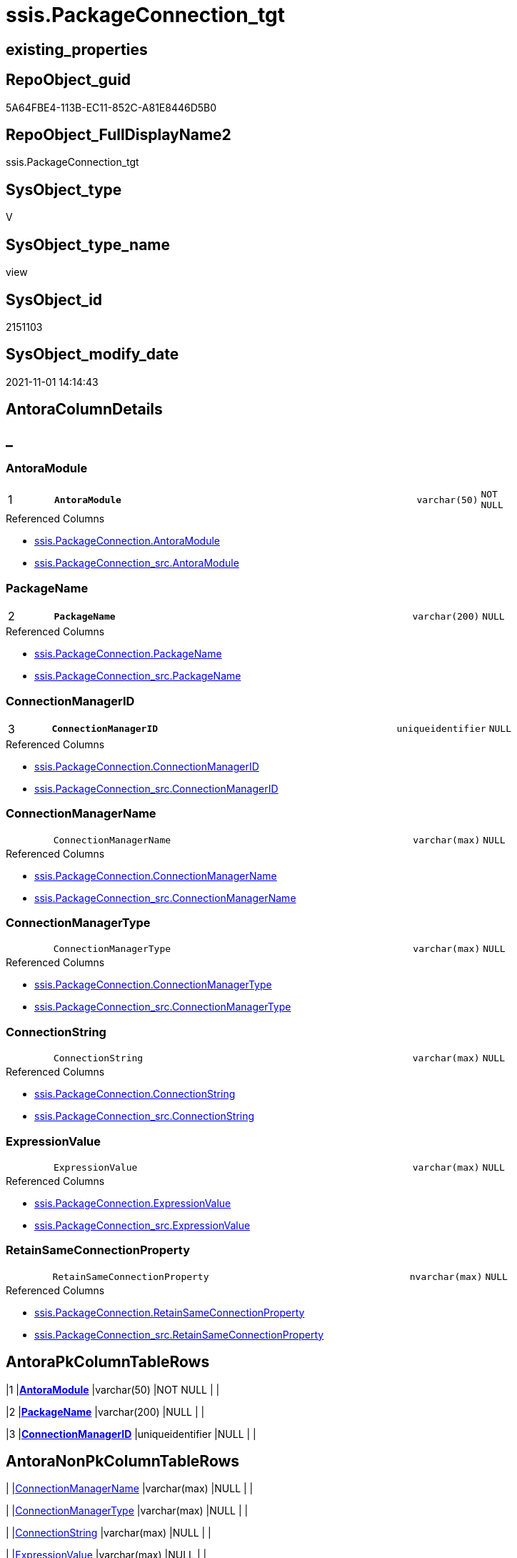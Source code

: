 // tag::HeaderFullDisplayName[]
= ssis.PackageConnection_tgt
// end::HeaderFullDisplayName[]

== existing_properties

// tag::existing_properties[]
:ExistsProperty--antorareferencedlist:
:ExistsProperty--antorareferencinglist:
:ExistsProperty--has_history:
:ExistsProperty--has_history_columns:
:ExistsProperty--is_persistence:
:ExistsProperty--is_persistence_check_duplicate_per_pk:
:ExistsProperty--is_persistence_check_for_empty_source:
:ExistsProperty--is_persistence_delete_changed:
:ExistsProperty--is_persistence_delete_missing:
:ExistsProperty--is_persistence_insert:
:ExistsProperty--is_persistence_truncate:
:ExistsProperty--is_persistence_update_changed:
:ExistsProperty--is_repo_managed:
:ExistsProperty--is_ssas:
:ExistsProperty--persistence_source_repoobject_fullname:
:ExistsProperty--persistence_source_repoobject_fullname2:
:ExistsProperty--persistence_source_repoobject_guid:
:ExistsProperty--persistence_source_repoobject_xref:
:ExistsProperty--pk_index_guid:
:ExistsProperty--pk_indexpatterncolumndatatype:
:ExistsProperty--pk_indexpatterncolumnname:
:ExistsProperty--referencedobjectlist:
:ExistsProperty--usp_persistence_repoobject_guid:
:ExistsProperty--sql_modules_definition:
:ExistsProperty--FK:
:ExistsProperty--AntoraIndexList:
:ExistsProperty--Columns:
// end::existing_properties[]

== RepoObject_guid

// tag::RepoObject_guid[]
5A64FBE4-113B-EC11-852C-A81E8446D5B0
// end::RepoObject_guid[]

== RepoObject_FullDisplayName2

// tag::RepoObject_FullDisplayName2[]
ssis.PackageConnection_tgt
// end::RepoObject_FullDisplayName2[]

== SysObject_type

// tag::SysObject_type[]
V 
// end::SysObject_type[]

== SysObject_type_name

// tag::SysObject_type_name[]
view
// end::SysObject_type_name[]

== SysObject_id

// tag::SysObject_id[]
2151103
// end::SysObject_id[]

== SysObject_modify_date

// tag::SysObject_modify_date[]
2021-11-01 14:14:43
// end::SysObject_modify_date[]

== AntoraColumnDetails

// tag::AntoraColumnDetails[]
[discrete]
== _


[#column-antoramodule]
=== AntoraModule

[cols="d,8m,m,m,m,d"]
|===
|1
|*AntoraModule*
|varchar(50)
|NOT NULL
|
|
|===

.Referenced Columns
--
* xref:ssis.packageconnection.adoc#column-antoramodule[+ssis.PackageConnection.AntoraModule+]
* xref:ssis.packageconnection_src.adoc#column-antoramodule[+ssis.PackageConnection_src.AntoraModule+]
--


[#column-packagename]
=== PackageName

[cols="d,8m,m,m,m,d"]
|===
|2
|*PackageName*
|varchar(200)
|NULL
|
|
|===

.Referenced Columns
--
* xref:ssis.packageconnection.adoc#column-packagename[+ssis.PackageConnection.PackageName+]
* xref:ssis.packageconnection_src.adoc#column-packagename[+ssis.PackageConnection_src.PackageName+]
--


[#column-connectionmanagerid]
=== ConnectionManagerID

[cols="d,8m,m,m,m,d"]
|===
|3
|*ConnectionManagerID*
|uniqueidentifier
|NULL
|
|
|===

.Referenced Columns
--
* xref:ssis.packageconnection.adoc#column-connectionmanagerid[+ssis.PackageConnection.ConnectionManagerID+]
* xref:ssis.packageconnection_src.adoc#column-connectionmanagerid[+ssis.PackageConnection_src.ConnectionManagerID+]
--


[#column-connectionmanagername]
=== ConnectionManagerName

[cols="d,8m,m,m,m,d"]
|===
|
|ConnectionManagerName
|varchar(max)
|NULL
|
|
|===

.Referenced Columns
--
* xref:ssis.packageconnection.adoc#column-connectionmanagername[+ssis.PackageConnection.ConnectionManagerName+]
* xref:ssis.packageconnection_src.adoc#column-connectionmanagername[+ssis.PackageConnection_src.ConnectionManagerName+]
--


[#column-connectionmanagertype]
=== ConnectionManagerType

[cols="d,8m,m,m,m,d"]
|===
|
|ConnectionManagerType
|varchar(max)
|NULL
|
|
|===

.Referenced Columns
--
* xref:ssis.packageconnection.adoc#column-connectionmanagertype[+ssis.PackageConnection.ConnectionManagerType+]
* xref:ssis.packageconnection_src.adoc#column-connectionmanagertype[+ssis.PackageConnection_src.ConnectionManagerType+]
--


[#column-connectionstring]
=== ConnectionString

[cols="d,8m,m,m,m,d"]
|===
|
|ConnectionString
|varchar(max)
|NULL
|
|
|===

.Referenced Columns
--
* xref:ssis.packageconnection.adoc#column-connectionstring[+ssis.PackageConnection.ConnectionString+]
* xref:ssis.packageconnection_src.adoc#column-connectionstring[+ssis.PackageConnection_src.ConnectionString+]
--


[#column-expressionvalue]
=== ExpressionValue

[cols="d,8m,m,m,m,d"]
|===
|
|ExpressionValue
|varchar(max)
|NULL
|
|
|===

.Referenced Columns
--
* xref:ssis.packageconnection.adoc#column-expressionvalue[+ssis.PackageConnection.ExpressionValue+]
* xref:ssis.packageconnection_src.adoc#column-expressionvalue[+ssis.PackageConnection_src.ExpressionValue+]
--


[#column-retainsameconnectionproperty]
=== RetainSameConnectionProperty

[cols="d,8m,m,m,m,d"]
|===
|
|RetainSameConnectionProperty
|nvarchar(max)
|NULL
|
|
|===

.Referenced Columns
--
* xref:ssis.packageconnection.adoc#column-retainsameconnectionproperty[+ssis.PackageConnection.RetainSameConnectionProperty+]
* xref:ssis.packageconnection_src.adoc#column-retainsameconnectionproperty[+ssis.PackageConnection_src.RetainSameConnectionProperty+]
--


// end::AntoraColumnDetails[]

== AntoraPkColumnTableRows

// tag::AntoraPkColumnTableRows[]
|1
|*<<column-antoramodule>>*
|varchar(50)
|NOT NULL
|
|

|2
|*<<column-packagename>>*
|varchar(200)
|NULL
|
|

|3
|*<<column-connectionmanagerid>>*
|uniqueidentifier
|NULL
|
|






// end::AntoraPkColumnTableRows[]

== AntoraNonPkColumnTableRows

// tag::AntoraNonPkColumnTableRows[]



|
|<<column-connectionmanagername>>
|varchar(max)
|NULL
|
|

|
|<<column-connectionmanagertype>>
|varchar(max)
|NULL
|
|

|
|<<column-connectionstring>>
|varchar(max)
|NULL
|
|

|
|<<column-expressionvalue>>
|varchar(max)
|NULL
|
|

|
|<<column-retainsameconnectionproperty>>
|nvarchar(max)
|NULL
|
|

// end::AntoraNonPkColumnTableRows[]

== AntoraIndexList

// tag::AntoraIndexList[]

[#index-pkunderlinepackageconnectionunderlinetgt]
=== PK_PackageConnection_tgt

* IndexSemanticGroup: xref:other/indexsemanticgroup.adoc#startbnoblankgroupendb[no_group]
+
--
* <<column-AntoraModule>>; varchar(50)
* <<column-PackageName>>; varchar(200)
* <<column-ConnectionManagerID>>; uniqueidentifier
--
* PK, Unique, Real: 1, 1, 0

// end::AntoraIndexList[]

== AntoraMeasureDetails

// tag::AntoraMeasureDetails[]

// end::AntoraMeasureDetails[]

== AntoraParameterList

// tag::AntoraParameterList[]

// end::AntoraParameterList[]

== AntoraXrefCulturesList

// tag::AntoraXrefCulturesList[]
* xref:dhw:sqldb:ssis.packageconnection_tgt.adoc[] - 
// end::AntoraXrefCulturesList[]

== cultures_count

// tag::cultures_count[]
1
// end::cultures_count[]

== Other tags

source: property.RepoObjectProperty_cross As rop_cross


=== additional_reference_csv

// tag::additional_reference_csv[]

// end::additional_reference_csv[]


=== AdocUspSteps

// tag::adocuspsteps[]

// end::adocuspsteps[]


=== AntoraReferencedList

// tag::antorareferencedlist[]
* xref:ssis.antoramodule_tgt_filter.adoc[]
* xref:ssis.packageconnection.adoc[]
* xref:ssis.packageconnection_src.adoc[]
// end::antorareferencedlist[]


=== AntoraReferencingList

// tag::antorareferencinglist[]
* xref:ssis.antoramodule_tgt_filter.adoc[]
* xref:ssis.packageconnection.adoc[]
* xref:ssis.usp_persist_packageconnection_tgt.adoc[]
// end::antorareferencinglist[]


=== Description

// tag::description[]

// end::description[]


=== ExampleUsage

// tag::exampleusage[]

// end::exampleusage[]


=== exampleUsage_2

// tag::exampleusage_2[]

// end::exampleusage_2[]


=== exampleUsage_3

// tag::exampleusage_3[]

// end::exampleusage_3[]


=== exampleUsage_4

// tag::exampleusage_4[]

// end::exampleusage_4[]


=== exampleUsage_5

// tag::exampleusage_5[]

// end::exampleusage_5[]


=== exampleWrong_Usage

// tag::examplewrong_usage[]

// end::examplewrong_usage[]


=== has_execution_plan_issue

// tag::has_execution_plan_issue[]

// end::has_execution_plan_issue[]


=== has_get_referenced_issue

// tag::has_get_referenced_issue[]

// end::has_get_referenced_issue[]


=== has_history

// tag::has_history[]
0
// end::has_history[]


=== has_history_columns

// tag::has_history_columns[]
0
// end::has_history_columns[]


=== InheritanceType

// tag::inheritancetype[]

// end::inheritancetype[]


=== is_persistence

// tag::is_persistence[]
1
// end::is_persistence[]


=== is_persistence_check_duplicate_per_pk

// tag::is_persistence_check_duplicate_per_pk[]
0
// end::is_persistence_check_duplicate_per_pk[]


=== is_persistence_check_for_empty_source

// tag::is_persistence_check_for_empty_source[]
0
// end::is_persistence_check_for_empty_source[]


=== is_persistence_delete_changed

// tag::is_persistence_delete_changed[]
0
// end::is_persistence_delete_changed[]


=== is_persistence_delete_missing

// tag::is_persistence_delete_missing[]
1
// end::is_persistence_delete_missing[]


=== is_persistence_insert

// tag::is_persistence_insert[]
1
// end::is_persistence_insert[]


=== is_persistence_truncate

// tag::is_persistence_truncate[]
0
// end::is_persistence_truncate[]


=== is_persistence_update_changed

// tag::is_persistence_update_changed[]
1
// end::is_persistence_update_changed[]


=== is_repo_managed

// tag::is_repo_managed[]
1
// end::is_repo_managed[]


=== is_ssas

// tag::is_ssas[]
0
// end::is_ssas[]


=== microsoft_database_tools_support

// tag::microsoft_database_tools_support[]

// end::microsoft_database_tools_support[]


=== MS_Description

// tag::ms_description[]

// end::ms_description[]


=== persistence_source_RepoObject_fullname

// tag::persistence_source_repoobject_fullname[]
[ssis].[PackageConnection_src]
// end::persistence_source_repoobject_fullname[]


=== persistence_source_RepoObject_fullname2

// tag::persistence_source_repoobject_fullname2[]
ssis.PackageConnection_src
// end::persistence_source_repoobject_fullname2[]


=== persistence_source_RepoObject_guid

// tag::persistence_source_repoobject_guid[]
5964FBE4-113B-EC11-852C-A81E8446D5B0
// end::persistence_source_repoobject_guid[]


=== persistence_source_RepoObject_xref

// tag::persistence_source_repoobject_xref[]
xref:ssis.packageconnection_src.adoc[]
// end::persistence_source_repoobject_xref[]


=== pk_index_guid

// tag::pk_index_guid[]
85E20570-1D3B-EC11-852C-A81E8446D5B0
// end::pk_index_guid[]


=== pk_IndexPatternColumnDatatype

// tag::pk_indexpatterncolumndatatype[]
varchar(50),varchar(200),uniqueidentifier
// end::pk_indexpatterncolumndatatype[]


=== pk_IndexPatternColumnName

// tag::pk_indexpatterncolumnname[]
AntoraModule,PackageName,ConnectionManagerID
// end::pk_indexpatterncolumnname[]


=== pk_IndexSemanticGroup

// tag::pk_indexsemanticgroup[]

// end::pk_indexsemanticgroup[]


=== ReferencedObjectList

// tag::referencedobjectlist[]
* [ssis].[AntoraModule_tgt_filter]
* [ssis].[PackageConnection]
* [ssis].[PackageConnection_src]
// end::referencedobjectlist[]


=== usp_persistence_RepoObject_guid

// tag::usp_persistence_repoobject_guid[]
85E4B435-213B-EC11-852C-A81E8446D5B0
// end::usp_persistence_repoobject_guid[]


=== UspExamples

// tag::uspexamples[]

// end::uspexamples[]


=== uspgenerator_usp_id

// tag::uspgenerator_usp_id[]

// end::uspgenerator_usp_id[]


=== UspParameters

// tag::uspparameters[]

// end::uspparameters[]

== Boolean Attributes

source: property.RepoObjectProperty WHERE property_int = 1

// tag::boolean_attributes[]
:is_persistence:
:is_persistence_delete_missing:
:is_persistence_insert:
:is_persistence_update_changed:
:is_repo_managed:

// end::boolean_attributes[]

== sql_modules_definition

// tag::sql_modules_definition[]
[%collapsible]
=======
[source,sql,numbered]
----



CREATE View [ssis].[PackageConnection_tgt]
As
Select
    tgt.AntoraModule
  , tgt.PackageName
  , tgt.ConnectionManagerID
  , tgt.ConnectionManagerName
  , tgt.ConnectionManagerType
  , tgt.ConnectionString
  , tgt.ExpressionValue
  , tgt.RetainSameConnectionProperty
From
    ssis.PackageConnection As tgt
Where
    Exists
(
    Select
        1
    From
        ssis.AntoraModule_tgt_filter As f
    Where
        tgt.AntoraModule = f.AntoraModule
)

----
=======
// end::sql_modules_definition[]


